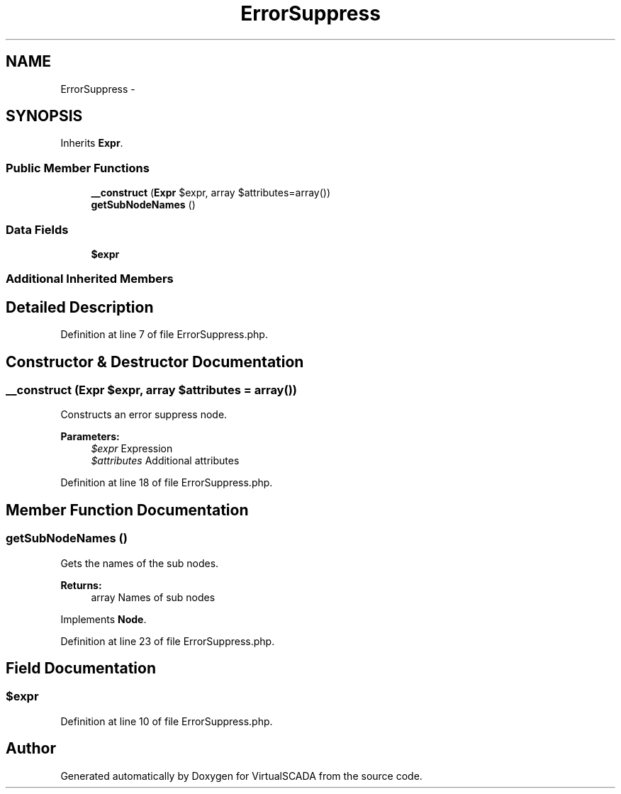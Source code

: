 .TH "ErrorSuppress" 3 "Tue Apr 14 2015" "Version 1.0" "VirtualSCADA" \" -*- nroff -*-
.ad l
.nh
.SH NAME
ErrorSuppress \- 
.SH SYNOPSIS
.br
.PP
.PP
Inherits \fBExpr\fP\&.
.SS "Public Member Functions"

.in +1c
.ti -1c
.RI "\fB__construct\fP (\fBExpr\fP $expr, array $attributes=array())"
.br
.ti -1c
.RI "\fBgetSubNodeNames\fP ()"
.br
.in -1c
.SS "Data Fields"

.in +1c
.ti -1c
.RI "\fB$expr\fP"
.br
.in -1c
.SS "Additional Inherited Members"
.SH "Detailed Description"
.PP 
Definition at line 7 of file ErrorSuppress\&.php\&.
.SH "Constructor & Destructor Documentation"
.PP 
.SS "__construct (\fBExpr\fP $expr, array $attributes = \fCarray()\fP)"
Constructs an error suppress node\&.
.PP
\fBParameters:\fP
.RS 4
\fI$expr\fP Expression 
.br
\fI$attributes\fP Additional attributes 
.RE
.PP

.PP
Definition at line 18 of file ErrorSuppress\&.php\&.
.SH "Member Function Documentation"
.PP 
.SS "getSubNodeNames ()"
Gets the names of the sub nodes\&.
.PP
\fBReturns:\fP
.RS 4
array Names of sub nodes 
.RE
.PP

.PP
Implements \fBNode\fP\&.
.PP
Definition at line 23 of file ErrorSuppress\&.php\&.
.SH "Field Documentation"
.PP 
.SS "$expr"

.PP
Definition at line 10 of file ErrorSuppress\&.php\&.

.SH "Author"
.PP 
Generated automatically by Doxygen for VirtualSCADA from the source code\&.
